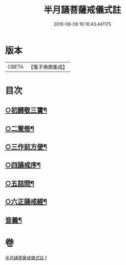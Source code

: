 #+TITLE: 半月誦菩薩戒儀式註 
#+DATE: 2016-06-08 16:16:43.441175

* 版本
 |     CBETA|【電子佛典集成】|

* 目次
** [[file:KR6k0099_001.txt::001-0767a21][○初歸敬三寶¶]]
** [[file:KR6k0099_001.txt::001-0767c22][○二䇿修¶]]
** [[file:KR6k0099_001.txt::001-0768c23][○三作前方便¶]]
** [[file:KR6k0099_001.txt::001-0769b17][○四誦戒序¶]]
** [[file:KR6k0099_001.txt::001-0770b19][○五詰問¶]]
** [[file:KR6k0099_001.txt::001-0770c21][○六正誦戒經¶]]
** [[file:KR6k0099_001.txt::001-0771a13][音義¶]]

* 卷
[[file:KR6k0099_001.txt][半月誦菩薩戒儀式註 1]]


